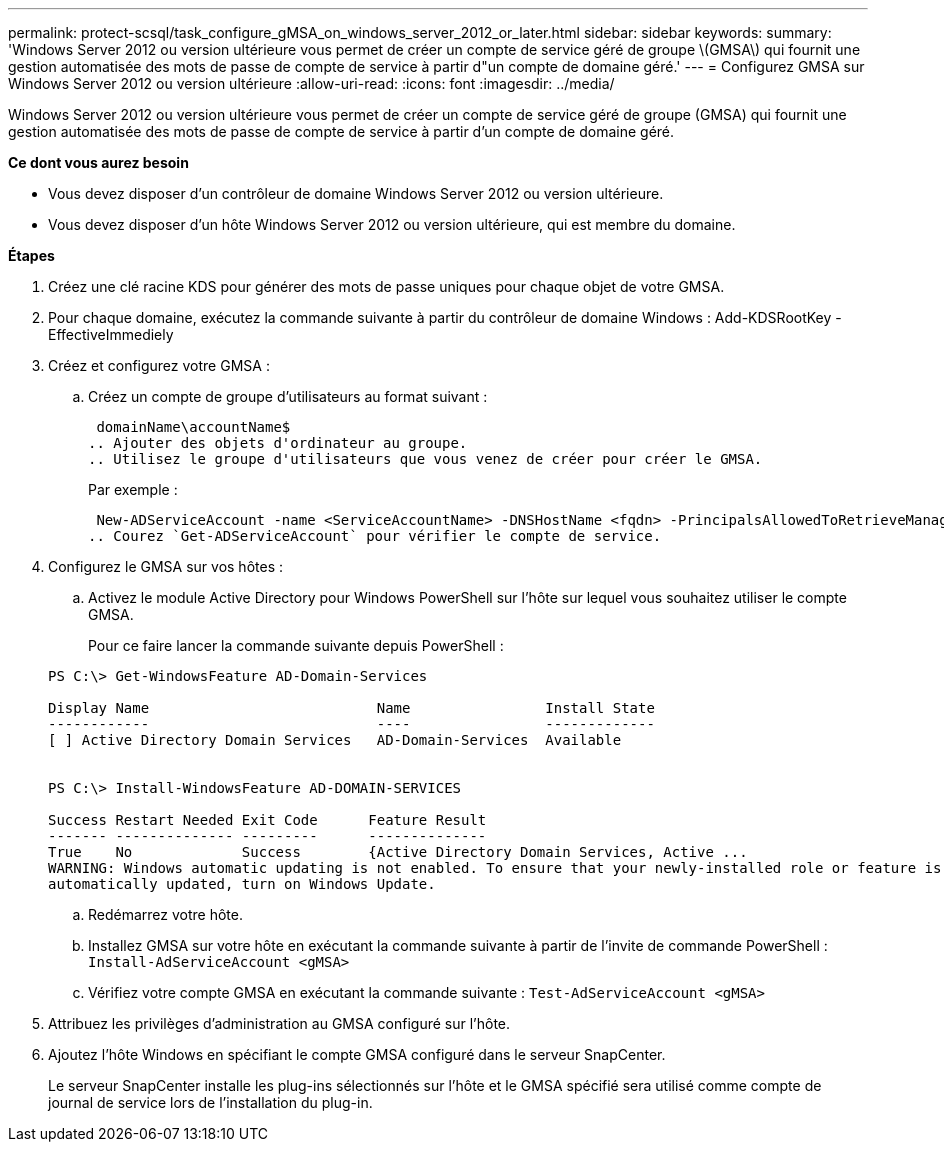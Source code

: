---
permalink: protect-scsql/task_configure_gMSA_on_windows_server_2012_or_later.html 
sidebar: sidebar 
keywords:  
summary: 'Windows Server 2012 ou version ultérieure vous permet de créer un compte de service géré de groupe \(GMSA\) qui fournit une gestion automatisée des mots de passe de compte de service à partir d"un compte de domaine géré.' 
---
= Configurez GMSA sur Windows Server 2012 ou version ultérieure
:allow-uri-read: 
:icons: font
:imagesdir: ../media/


Windows Server 2012 ou version ultérieure vous permet de créer un compte de service géré de groupe (GMSA) qui fournit une gestion automatisée des mots de passe de compte de service à partir d'un compte de domaine géré.

*Ce dont vous aurez besoin*

* Vous devez disposer d'un contrôleur de domaine Windows Server 2012 ou version ultérieure.
* Vous devez disposer d'un hôte Windows Server 2012 ou version ultérieure, qui est membre du domaine.


*Étapes*

. Créez une clé racine KDS pour générer des mots de passe uniques pour chaque objet de votre GMSA.
. Pour chaque domaine, exécutez la commande suivante à partir du contrôleur de domaine Windows : Add-KDSRootKey -EffectiveImmediely
. Créez et configurez votre GMSA :
+
.. Créez un compte de groupe d'utilisateurs au format suivant :
+
 domainName\accountName$
.. Ajouter des objets d'ordinateur au groupe.
.. Utilisez le groupe d'utilisateurs que vous venez de créer pour créer le GMSA.
+
Par exemple :

+
 New-ADServiceAccount -name <ServiceAccountName> -DNSHostName <fqdn> -PrincipalsAllowedToRetrieveManagedPassword <group> -ServicePrincipalNames <SPN1,SPN2,…>
.. Courez `Get-ADServiceAccount` pour vérifier le compte de service.


. Configurez le GMSA sur vos hôtes :
+
.. Activez le module Active Directory pour Windows PowerShell sur l'hôte sur lequel vous souhaitez utiliser le compte GMSA.
+
Pour ce faire lancer la commande suivante depuis PowerShell :

+
[listing]
----
PS C:\> Get-WindowsFeature AD-Domain-Services

Display Name                           Name                Install State
------------                           ----                -------------
[ ] Active Directory Domain Services   AD-Domain-Services  Available


PS C:\> Install-WindowsFeature AD-DOMAIN-SERVICES

Success Restart Needed Exit Code      Feature Result
------- -------------- ---------      --------------
True    No             Success        {Active Directory Domain Services, Active ...
WARNING: Windows automatic updating is not enabled. To ensure that your newly-installed role or feature is
automatically updated, turn on Windows Update.
----
.. Redémarrez votre hôte.
.. Installez GMSA sur votre hôte en exécutant la commande suivante à partir de l'invite de commande PowerShell : `Install-AdServiceAccount <gMSA>`
.. Vérifiez votre compte GMSA en exécutant la commande suivante : `Test-AdServiceAccount <gMSA>`


. Attribuez les privilèges d'administration au GMSA configuré sur l'hôte.
. Ajoutez l'hôte Windows en spécifiant le compte GMSA configuré dans le serveur SnapCenter.
+
Le serveur SnapCenter installe les plug-ins sélectionnés sur l'hôte et le GMSA spécifié sera utilisé comme compte de journal de service lors de l'installation du plug-in.


